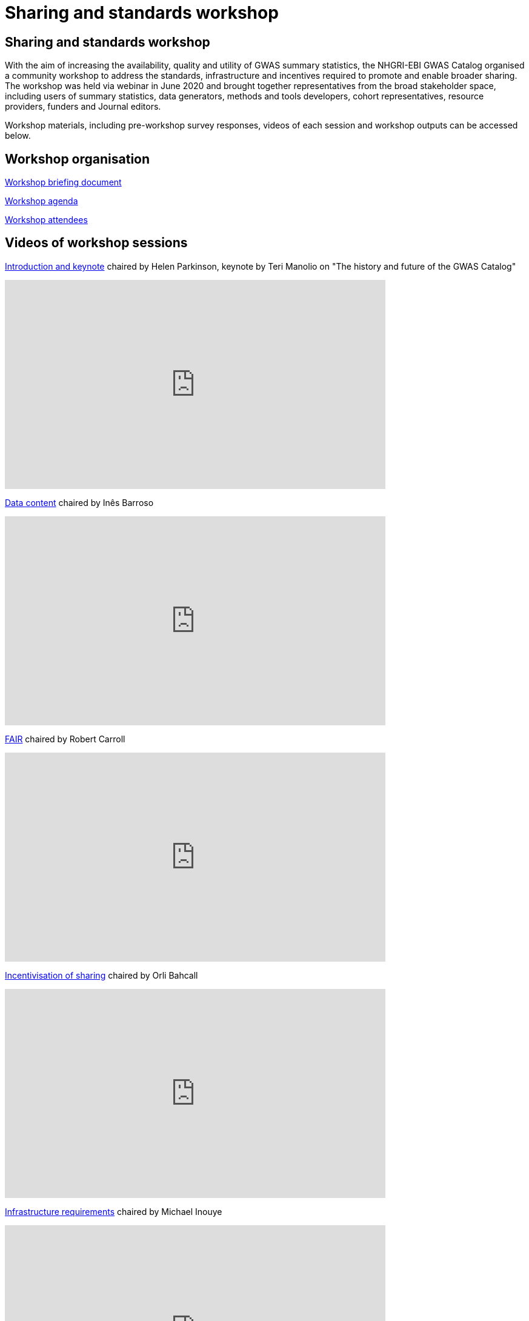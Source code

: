 = Sharing and standards workshop

== Sharing and standards workshop

With the aim of increasing the availability, quality and utility of GWAS summary statistics, the NHGRI-EBI GWAS Catalog organised a community workshop to address the standards, infrastructure and incentives required to promote and enable broader sharing. The workshop was held via webinar in June 2020 and brought together representatives from the broad stakeholder space, including users of summary statistics, data generators, methods and tools developers, cohort representatives, resource providers, funders and Journal editors.

Workshop materials, including pre-workshop survey responses, videos of each session and workshop outputs can be accessed below.

== Workshop organisation

link:ftp://ftp.ebi.ac.uk/pub/databases/gwas/sharing_standards_workshop/Workshop_briefing_document.pdf[Workshop briefing document]

link:ftp://ftp.ebi.ac.uk/pub/databases/gwas/sharing_standards_workshop/Workshop_agenda.pdf[Workshop agenda]

link:ftp://ftp.ebi.ac.uk/pub/databases/gwas/sharing_standards_workshop/Workshop_attendees.xlsx[Workshop attendees]

== Videos of workshop sessions

link:ftp://ftp.ebi.ac.uk/pub/databases/gwas/sharing_standards_workshop/Introduction_and_keynote.mp4[Introduction and keynote] chaired by Helen Parkinson, keynote by Teri Manolio on "The history and future of the GWAS Catalog"

video::lpyv9_YlFCI[youtube,width=628,height=345]

link:ftp://ftp.ebi.ac.uk/pub/databases/gwas/sharing_standards_workshop/Data_content.mp4[Data content] chaired by Inês Barroso

video::_duEjmUiNRI[youtube,width=628,height=345]

link:ftp://ftp.ebi.ac.uk/pub/databases/gwas/sharing_standards_workshop/FAIR.mp4[FAIR] chaired by Robert Carroll

video::q5fxogGdjO4[youtube,width=628,height=345]

link:ftp://ftp.ebi.ac.uk/pub/databases/gwas/sharing_standards_workshop/Incentivisation_of_sharing.mp4[Incentivisation of sharing] chaired by Orli Bahcall

video::TypR3gJtBh4[youtube,width=628,height=345]

link:ftp://ftp.ebi.ac.uk/pub/databases/gwas/sharing_standards_workshop/Infrastructure_requirements.mp4[Infrastructure requirements] chaired by Michael Inouye

video::WI9N5J36KEY[youtube,width=628,height=345]

link:ftp://ftp.ebi.ac.uk/pub/databases/gwas/sharing_standards_workshop/Data_update_cycle.mp4[Data update cycle] chaired by Raymond Walters

video::dNqRQOQrx7M[youtube,width=628,height=345]

link:ftp://ftp.ebi.ac.uk/pub/databases/gwas/sharing_standards_workshop/Forward_look.mp4[Forward Look] chaired by Stephen Rich

video::cxpxkuR61EU[youtube,width=628,height=345]

link:ftp://ftp.ebi.ac.uk/pub/databases/gwas/sharing_standards_workshop/Discussion_and_summary.mp4[Discussion and summary] chaired by Helen Parkinson

video::q3aIPsogpO0[youtube,width=628,height=345]

== Supporting material

link:ftp://ftp.ebi.ac.uk/pub/databases/gwas/sharing_standards_workshop/Pre-workshop_survey_responses.xlsx[Pre-workshop survey responses]

link:ftp://ftp.ebi.ac.uk/pub/databases/gwas/sharing_standards_workshop/Analysis_of_publications_from_2019_and_2020_where_the_summary_statistics_could_not_be_shared_by_the_GWAS_Catalog_because_of_barriers.pdf[Analysis of publications from 2019 and 2020 where the summary statistics could not be shared by the GWAS Catalog because of barriers ]

== Workshop outputs

link:ftp://ftp.ebi.ac.uk/pub/databases/gwas/sharing_standards_workshop/FAIR_indicators_for_GWAS_data.pdf[FAIR indicators for GWAS data]

link:ftp://ftp.ebi.ac.uk/pub/databases/gwas/sharing_standards_workshop/Proposed_metadata_standard_reporting_elements.pdf[Proposed metadata standard reporting elements]

link:ftp://ftp.ebi.ac.uk/pub/databases/gwas/sharing_standards_workshop/Post_workshop_working_groups_with_aims.pdf[Post workshop working groups with aims]

